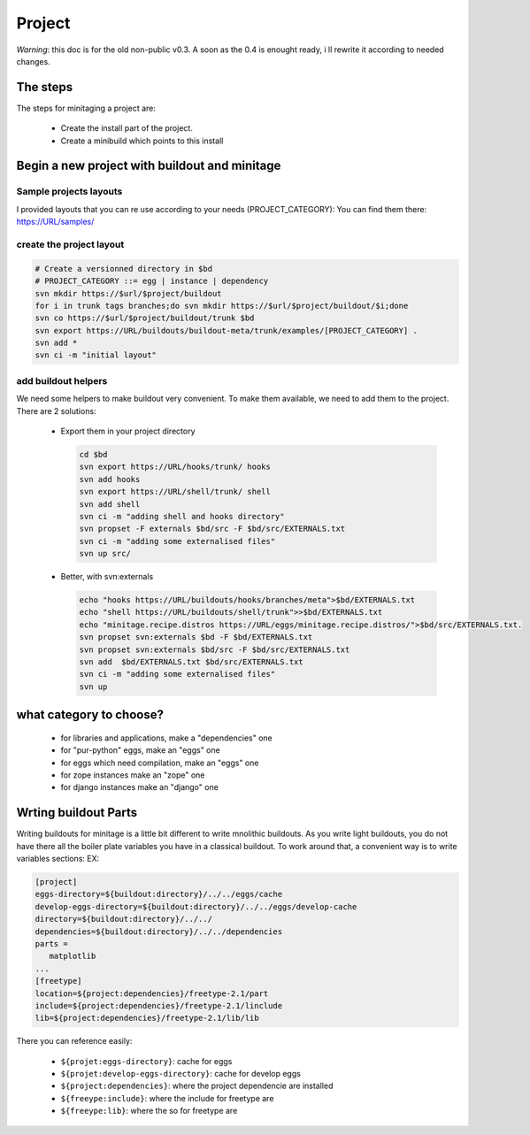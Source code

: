 =======
Project
=======

*Warning*: this doc is for the old non-public v0.3.
A soon as the 0.4 is enought ready, i ll rewrite it according to needed changes.

The steps
=========

The steps for minitaging a project are:

    * Create the install part of the project.
    * Create a minibuild which points to this install

Begin a new project with buildout and minitage
==============================================

Sample projects layouts
-----------------------

I provided layouts that you can re use according to your needs (PROJECT_CATEGORY):
You can find them there: https://URL/samples/

create the project layout
-------------------------

.. sourcecode:: sh

    # Create a versionned directory in $bd
    # PROJECT_CATEGORY ::= egg | instance | dependency
    svn mkdir https://$url/$project/buildout
    for i in trunk tags branches;do svn mkdir https://$url/$project/buildout/$i;done
    svn co https://$url/$project/buildout/trunk $bd
    svn export https://URL/buildouts/buildout-meta/trunk/examples/[PROJECT_CATEGORY] .
    svn add *
    svn ci -m "initial layout"

add buildout helpers
--------------------

We need some helpers to make buildout very convenient. To make them available, we need to add them to the project.
There are 2 solutions:

    * Export them in your project directory

      .. sourcecode:: sh

        cd $bd
        svn export https://URL/hooks/trunk/ hooks
        svn add hooks
        svn export https://URL/shell/trunk/ shell
        svn add shell
        svn ci -m "adding shell and hooks directory"
        svn propset -F externals $bd/src -F $bd/src/EXTERNALS.txt
        svn ci -m "adding some externalised files"
        svn up src/

    * Better, with svn:externals

      .. sourcecode:: sh

        echo "hooks https://URL/buildouts/hooks/branches/meta">$bd/EXTERNALS.txt
        echo "shell https://URL/buildouts/shell/trunk">>$bd/EXTERNALS.txt
        echo "minitage.recipe.distros https://URL/eggs/minitage.recipe.distros/">$bd/src/EXTERNALS.txt.
        svn propset svn:externals $bd -F $bd/EXTERNALS.txt
        svn propset svn:externals $bd/src -F $bd/src/EXTERNALS.txt
        svn add  $bd/EXTERNALS.txt $bd/src/EXTERNALS.txt
        svn ci -m "adding some externalised files"
        svn up

what category to choose?
========================

    * for libraries and applications, make a "dependencies" one
    * for "pur-python" eggs, make an "eggs" one
    * for eggs which need compilation, make an "eggs" one
    * for zope instances make an "zope" one
    * for django instances make an "django" one

Wrting buildout Parts
=====================

Writing buildouts for minitage is a little bit different to write mnolithic buildouts.
As you write light buildouts, you do not have there all the boiler plate variables you have in a classical buildout.
To work around that, a convenient way is to write variables sections:
EX:

.. sourcecode:: ini

     [project]
     eggs-directory=${buildout:directory}/../../eggs/cache
     develop-eggs-directory=${buildout:directory}/../../eggs/develop-cache
     directory=${buildout:directory}/../../
     dependencies=${buildout:directory}/../../dependencies
     parts =
        matplotlib
     ...
     [freetype]
     location=${project:dependencies}/freetype-2.1/part
     include=${project:dependencies}/freetype-2.1/linclude
     lib=${project:dependencies}/freetype-2.1/lib/lib

There you can reference easily:

    * ``${projet:eggs-directory}``: cache for eggs
    * ``${projet:develop-eggs-directory}``: cache for develop eggs
    * ``${project:dependencies}``: where the project dependencie are installed
    * ``${freeype:include}``: where the include for freetype are 
    * ``${freeype:lib}``: where the so for freetype are

